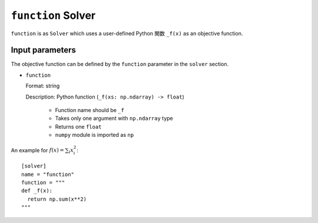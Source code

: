 ``function`` Solver
************************

``function`` is as ``Solver`` which uses a user-defined Python 関数 ``_f(x)`` as an objective function.

Input parameters
~~~~~~~~~~~~~~~~~~~~~

The objective function can be defined by the ``function`` parameter in the ``solver`` section.

- ``function``

  Format: string

  Description: Python function (``_f(xs: np.ndarray) -> float``)

    - Function name should be ``_f`` 
    - Takes only one argument with ``np.ndarray`` type
    - Returns one ``float``
    - ``numpy`` module is imported as ``np``

An example for :math:`f(x) = \sum_i x_i^2`::

  [solver]
  name = "function"
  function = """
  def _f(x):
    return np.sum(x**2)
  """

